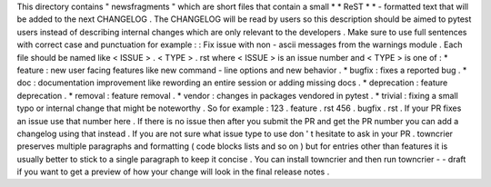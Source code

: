 This
directory
contains
"
newsfragments
"
which
are
short
files
that
contain
a
small
*
*
ReST
*
*
-
formatted
text
that
will
be
added
to
the
next
CHANGELOG
.
The
CHANGELOG
will
be
read
by
users
so
this
description
should
be
aimed
to
pytest
users
instead
of
describing
internal
changes
which
are
only
relevant
to
the
developers
.
Make
sure
to
use
full
sentences
with
correct
case
and
punctuation
for
example
:
:
Fix
issue
with
non
-
ascii
messages
from
the
warnings
module
.
Each
file
should
be
named
like
<
ISSUE
>
.
<
TYPE
>
.
rst
where
<
ISSUE
>
is
an
issue
number
and
<
TYPE
>
is
one
of
:
*
feature
:
new
user
facing
features
like
new
command
-
line
options
and
new
behavior
.
*
bugfix
:
fixes
a
reported
bug
.
*
doc
:
documentation
improvement
like
rewording
an
entire
session
or
adding
missing
docs
.
*
deprecation
:
feature
deprecation
.
*
removal
:
feature
removal
.
*
vendor
:
changes
in
packages
vendored
in
pytest
.
*
trivial
:
fixing
a
small
typo
or
internal
change
that
might
be
noteworthy
.
So
for
example
:
123
.
feature
.
rst
456
.
bugfix
.
rst
.
If
your
PR
fixes
an
issue
use
that
number
here
.
If
there
is
no
issue
then
after
you
submit
the
PR
and
get
the
PR
number
you
can
add
a
changelog
using
that
instead
.
If
you
are
not
sure
what
issue
type
to
use
don
'
t
hesitate
to
ask
in
your
PR
.
towncrier
preserves
multiple
paragraphs
and
formatting
(
code
blocks
lists
and
so
on
)
but
for
entries
other
than
features
it
is
usually
better
to
stick
to
a
single
paragraph
to
keep
it
concise
.
You
can
install
towncrier
and
then
run
towncrier
-
-
draft
if
you
want
to
get
a
preview
of
how
your
change
will
look
in
the
final
release
notes
.
